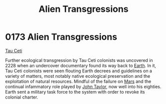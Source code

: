 :PROPERTIES:
:ID:       ee42ce48-62b5-465a-bdb0-7b12f97f4ad7
:END:
#+title: Alien Transgressions
#+filetags: :beacon:
* 0173 Alien Transgressions
[[id:da11b7b5-2c5a-4f17-9cd4-ce28a2f34dbd][Tau Ceti]]

Further ecological transgression by Tau Ceti colonists was uncovered
in 2228 when an undercover documentary found its way back to [[id:5b0f485f-4793-468d-a1a1-483606f44e0e][Earth]]. In
it, Tau Ceti colonists were seen flouting Earth decrees and guidelines
on a variety of matters, most notably native ecological preservation
and the exploitation of natural resources. Mindful of the failure on
[[id:8a55a32e-316d-469b-a19f-bdc7c4d4b018][Mars]] and the continual infammatory role played by [[id:a4ba2bf5-102c-4593-b99c-a35616993d58][John Taylor]], now
well into his eighties. Earth sent a military task force to the system
with order to revoke its colonial charter.

[[file:img/beacons/0173.png]]
